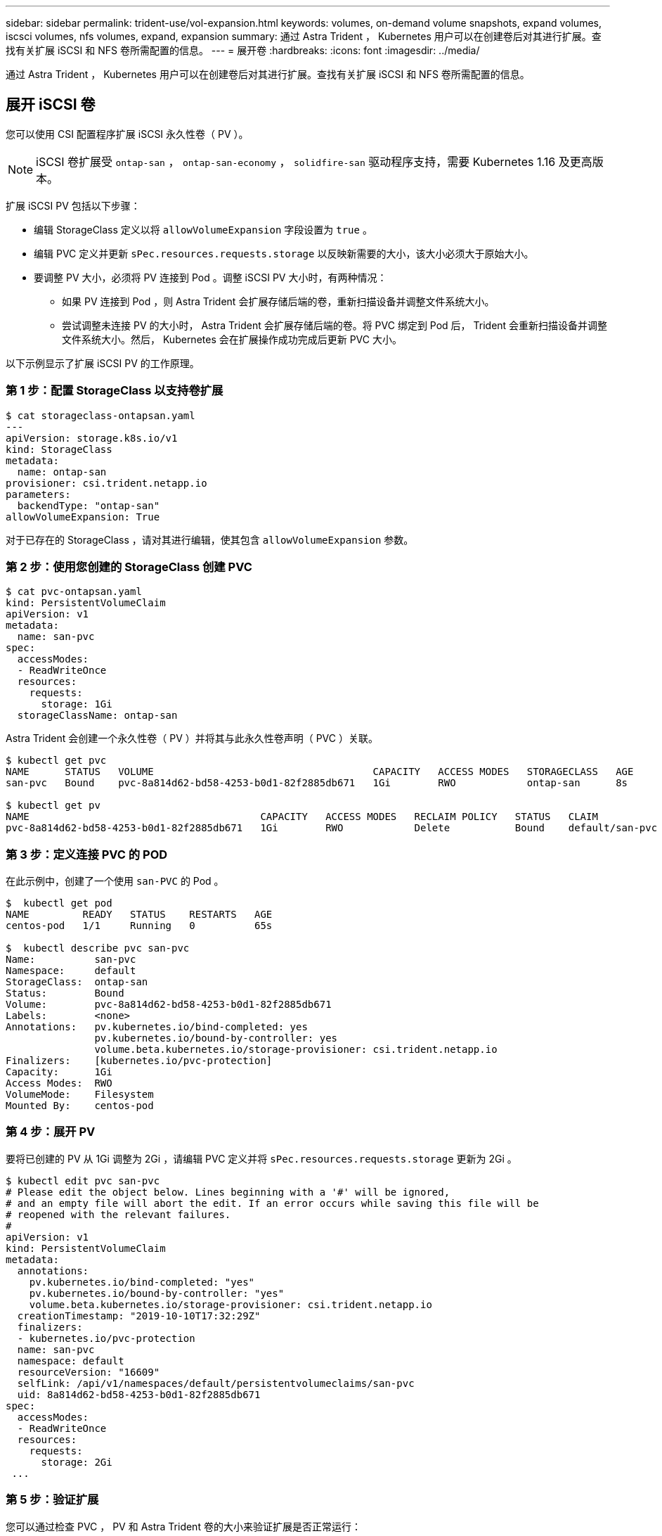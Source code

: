---
sidebar: sidebar 
permalink: trident-use/vol-expansion.html 
keywords: volumes, on-demand volume snapshots, expand volumes, iscsci volumes, nfs volumes, expand, expansion 
summary: 通过 Astra Trident ， Kubernetes 用户可以在创建卷后对其进行扩展。查找有关扩展 iSCSI 和 NFS 卷所需配置的信息。 
---
= 展开卷
:hardbreaks:
:icons: font
:imagesdir: ../media/


通过 Astra Trident ， Kubernetes 用户可以在创建卷后对其进行扩展。查找有关扩展 iSCSI 和 NFS 卷所需配置的信息。



== 展开 iSCSI 卷

您可以使用 CSI 配置程序扩展 iSCSI 永久性卷（ PV ）。


NOTE: iSCSI 卷扩展受 `ontap-san` ， `ontap-san-economy` ， `solidfire-san` 驱动程序支持，需要 Kubernetes 1.16 及更高版本。

扩展 iSCSI PV 包括以下步骤：

* 编辑 StorageClass 定义以将 `allowVolumeExpansion` 字段设置为 `true` 。
* 编辑 PVC 定义并更新 `sPec.resources.requests.storage` 以反映新需要的大小，该大小必须大于原始大小。
* 要调整 PV 大小，必须将 PV 连接到 Pod 。调整 iSCSI PV 大小时，有两种情况：
+
** 如果 PV 连接到 Pod ，则 Astra Trident 会扩展存储后端的卷，重新扫描设备并调整文件系统大小。
** 尝试调整未连接 PV 的大小时， Astra Trident 会扩展存储后端的卷。将 PVC 绑定到 Pod 后， Trident 会重新扫描设备并调整文件系统大小。然后， Kubernetes 会在扩展操作成功完成后更新 PVC 大小。




以下示例显示了扩展 iSCSI PV 的工作原理。



=== 第 1 步：配置 StorageClass 以支持卷扩展

[listing]
----
$ cat storageclass-ontapsan.yaml
---
apiVersion: storage.k8s.io/v1
kind: StorageClass
metadata:
  name: ontap-san
provisioner: csi.trident.netapp.io
parameters:
  backendType: "ontap-san"
allowVolumeExpansion: True
----
对于已存在的 StorageClass ，请对其进行编辑，使其包含 `allowVolumeExpansion` 参数。



=== 第 2 步：使用您创建的 StorageClass 创建 PVC

[listing]
----
$ cat pvc-ontapsan.yaml
kind: PersistentVolumeClaim
apiVersion: v1
metadata:
  name: san-pvc
spec:
  accessModes:
  - ReadWriteOnce
  resources:
    requests:
      storage: 1Gi
  storageClassName: ontap-san
----
Astra Trident 会创建一个永久性卷（ PV ）并将其与此永久性卷声明（ PVC ）关联。

[listing]
----
$ kubectl get pvc
NAME      STATUS   VOLUME                                     CAPACITY   ACCESS MODES   STORAGECLASS   AGE
san-pvc   Bound    pvc-8a814d62-bd58-4253-b0d1-82f2885db671   1Gi        RWO            ontap-san      8s

$ kubectl get pv
NAME                                       CAPACITY   ACCESS MODES   RECLAIM POLICY   STATUS   CLAIM             STORAGECLASS   REASON   AGE
pvc-8a814d62-bd58-4253-b0d1-82f2885db671   1Gi        RWO            Delete           Bound    default/san-pvc   ontap-san               10s
----


=== 第 3 步：定义连接 PVC 的 POD

在此示例中，创建了一个使用 `san-PVC` 的 Pod 。

[listing]
----
$  kubectl get pod
NAME         READY   STATUS    RESTARTS   AGE
centos-pod   1/1     Running   0          65s

$  kubectl describe pvc san-pvc
Name:          san-pvc
Namespace:     default
StorageClass:  ontap-san
Status:        Bound
Volume:        pvc-8a814d62-bd58-4253-b0d1-82f2885db671
Labels:        <none>
Annotations:   pv.kubernetes.io/bind-completed: yes
               pv.kubernetes.io/bound-by-controller: yes
               volume.beta.kubernetes.io/storage-provisioner: csi.trident.netapp.io
Finalizers:    [kubernetes.io/pvc-protection]
Capacity:      1Gi
Access Modes:  RWO
VolumeMode:    Filesystem
Mounted By:    centos-pod
----


=== 第 4 步：展开 PV

要将已创建的 PV 从 1Gi 调整为 2Gi ，请编辑 PVC 定义并将 `sPec.resources.requests.storage` 更新为 2Gi 。

[listing]
----
$ kubectl edit pvc san-pvc
# Please edit the object below. Lines beginning with a '#' will be ignored,
# and an empty file will abort the edit. If an error occurs while saving this file will be
# reopened with the relevant failures.
#
apiVersion: v1
kind: PersistentVolumeClaim
metadata:
  annotations:
    pv.kubernetes.io/bind-completed: "yes"
    pv.kubernetes.io/bound-by-controller: "yes"
    volume.beta.kubernetes.io/storage-provisioner: csi.trident.netapp.io
  creationTimestamp: "2019-10-10T17:32:29Z"
  finalizers:
  - kubernetes.io/pvc-protection
  name: san-pvc
  namespace: default
  resourceVersion: "16609"
  selfLink: /api/v1/namespaces/default/persistentvolumeclaims/san-pvc
  uid: 8a814d62-bd58-4253-b0d1-82f2885db671
spec:
  accessModes:
  - ReadWriteOnce
  resources:
    requests:
      storage: 2Gi
 ...
----


=== 第 5 步：验证扩展

您可以通过检查 PVC ， PV 和 Astra Trident 卷的大小来验证扩展是否正常运行：

[listing]
----
$ kubectl get pvc san-pvc
NAME      STATUS   VOLUME                                     CAPACITY   ACCESS MODES   STORAGECLASS   AGE
san-pvc   Bound    pvc-8a814d62-bd58-4253-b0d1-82f2885db671   2Gi        RWO            ontap-san      11m
$ kubectl get pv
NAME                                       CAPACITY   ACCESS MODES   RECLAIM POLICY   STATUS   CLAIM             STORAGECLASS   REASON   AGE
pvc-8a814d62-bd58-4253-b0d1-82f2885db671   2Gi        RWO            Delete           Bound    default/san-pvc   ontap-san               12m
$ tridentctl get volumes -n trident
+------------------------------------------+---------+---------------+----------+--------------------------------------+--------+---------+
|                   NAME                   |  SIZE   | STORAGE CLASS | PROTOCOL |             BACKEND UUID             | STATE  | MANAGED |
+------------------------------------------+---------+---------------+----------+--------------------------------------+--------+---------+
| pvc-8a814d62-bd58-4253-b0d1-82f2885db671 | 2.0 GiB | ontap-san     | block    | a9b7bfff-0505-4e31-b6c5-59f492e02d33 | online | true    |
+------------------------------------------+---------+---------------+----------+--------------------------------------+--------+---------+
----


== 展开 NFS 卷

Astra Trident 支持对在 `ontap-nas` ， `ontap-nas-economy` ， `ontap-nas-flexgroup` ， `AWS-CVS` ， `GCP-CVS` 上配置的 NFS PV 进行卷扩展。 和 `azure-netapp-files` 后端。



=== 第 1 步：配置 StorageClass 以支持卷扩展

要调整 NFS PV 的大小，管理员首先需要将 `allowVolumeExpansion` 字段设置为 `true` 来配置存储类以允许卷扩展：

[listing]
----
$ cat storageclass-ontapnas.yaml
apiVersion: storage.k8s.io/v1
kind: StorageClass
metadata:
  name: ontapnas
provisioner: csi.trident.netapp.io
parameters:
  backendType: ontap-nas
allowVolumeExpansion: true
----
如果您已创建没有此选项的存储类，则只需使用 `kubectl edit storageclass` 编辑现有存储类即可进行卷扩展。



=== 第 2 步：使用您创建的 StorageClass 创建 PVC

[listing]
----
$ cat pvc-ontapnas.yaml
kind: PersistentVolumeClaim
apiVersion: v1
metadata:
  name: ontapnas20mb
spec:
  accessModes:
  - ReadWriteOnce
  resources:
    requests:
      storage: 20Mi
  storageClassName: ontapnas
----
Astra Trident 应为此 PVC 创建一个 20 MiB NFS PV ：

[listing]
----
$ kubectl get pvc
NAME           STATUS   VOLUME                                     CAPACITY     ACCESS MODES   STORAGECLASS    AGE
ontapnas20mb   Bound    pvc-08f3d561-b199-11e9-8d9f-5254004dfdb7   20Mi         RWO            ontapnas        9s

$ kubectl get pv pvc-08f3d561-b199-11e9-8d9f-5254004dfdb7
NAME                                       CAPACITY   ACCESS MODES   RECLAIM POLICY   STATUS   CLAIM                  STORAGECLASS    REASON   AGE
pvc-08f3d561-b199-11e9-8d9f-5254004dfdb7   20Mi       RWO            Delete           Bound    default/ontapnas20mb   ontapnas                 2m42s
----


=== 第 3 步：展开 PV

要将新创建的 20MiB PV 调整为 1GiB ，请编辑 PVC 并将 `sPec.resources.requests.storage` 设置为 1GB ：

[listing]
----
$ kubectl edit pvc ontapnas20mb
# Please edit the object below. Lines beginning with a '#' will be ignored,
# and an empty file will abort the edit. If an error occurs while saving this file will be
# reopened with the relevant failures.
#
apiVersion: v1
kind: PersistentVolumeClaim
metadata:
  annotations:
    pv.kubernetes.io/bind-completed: "yes"
    pv.kubernetes.io/bound-by-controller: "yes"
    volume.beta.kubernetes.io/storage-provisioner: csi.trident.netapp.io
  creationTimestamp: 2018-08-21T18:26:44Z
  finalizers:
  - kubernetes.io/pvc-protection
  name: ontapnas20mb
  namespace: default
  resourceVersion: "1958015"
  selfLink: /api/v1/namespaces/default/persistentvolumeclaims/ontapnas20mb
  uid: c1bd7fa5-a56f-11e8-b8d7-fa163e59eaab
spec:
  accessModes:
  - ReadWriteOnce
  resources:
    requests:
      storage: 1Gi
...
----


=== 第 4 步：验证扩展

您可以通过检查 PVC ， PV 和 Astra Trident 卷的大小来验证调整大小是否正常工作：

[listing]
----
$ kubectl get pvc ontapnas20mb
NAME           STATUS   VOLUME                                     CAPACITY   ACCESS MODES   STORAGECLASS    AGE
ontapnas20mb   Bound    pvc-08f3d561-b199-11e9-8d9f-5254004dfdb7   1Gi        RWO            ontapnas        4m44s

$ kubectl get pv pvc-08f3d561-b199-11e9-8d9f-5254004dfdb7
NAME                                       CAPACITY   ACCESS MODES   RECLAIM POLICY   STATUS   CLAIM                  STORAGECLASS    REASON   AGE
pvc-08f3d561-b199-11e9-8d9f-5254004dfdb7   1Gi        RWO            Delete           Bound    default/ontapnas20mb   ontapnas                 5m35s

$ tridentctl get volume pvc-08f3d561-b199-11e9-8d9f-5254004dfdb7 -n trident
+------------------------------------------+---------+---------------+----------+--------------------------------------+--------+---------+
|                   NAME                   |  SIZE   | STORAGE CLASS | PROTOCOL |             BACKEND UUID             | STATE  | MANAGED |
+------------------------------------------+---------+---------------+----------+--------------------------------------+--------+---------+
| pvc-08f3d561-b199-11e9-8d9f-5254004dfdb7 | 1.0 GiB | ontapnas      | file     | c5a6f6a4-b052-423b-80d4-8fb491a14a22 | online | true    |
+------------------------------------------+---------+---------------+----------+--------------------------------------+--------+---------+
----